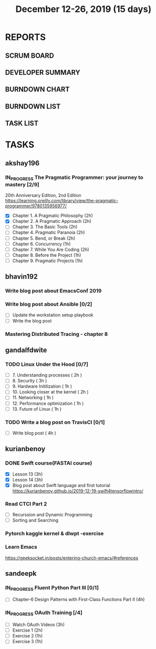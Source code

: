 #+TITLE: December 12-26, 2019 (15 days)
#+PROPERTY: Effort_ALL 0 0:05 0:10 0:30 1:00 2:00 3:00 4:00
#+COLUMNS: %35ITEM %TASKID %OWNER %3PRIORITY %TODO %5ESTIMATED{+} %3ACTUAL{+}
* REPORTS
** SCRUM BOARD
#+BEGIN: block-update-board
#+END:
** DEVELOPER SUMMARY
#+BEGIN: block-update-summary
#+END:
** BURNDOWN CHART
#+BEGIN: block-update-graph
#+END:
** BURNDOWN LIST
#+PLOT: title:"Burndown" ind:1 deps:(3 4) set:"term dumb" set:"xtics scale 0.5" set:"ytics scale 0.5" file:"burndown.plt" set:"xrange [0:17]"
#+BEGIN: block-update-burndown
#+END:
** TASK LIST
#+BEGIN: columnview :hlines 2 :maxlevel 5 :id "TASKS"
#+END:
* TASKS
  :PROPERTIES:
  :ID:       TASKS
  :SPRINTLENGTH: 15
  :SPRINTSTART: <2019-12-12 Thu>
  :wpd-akshay196: 1
  :wpd-bhavin192: 1
  :wpd-gandalfdwite: 1
  :wpd-kurianbenoy: 1
  :wpd-sandeepk: 1
  :END:
** akshay196
*** IN_PROGRESS The Pragmatic Programmer: your journey to mastery [2/9]
    :PROPERTIES:
    :ESTIMATED: 15
    :ACTUAL:   7.62
    :OWNER: akshay196
    :ID: READ.1576169089
    :TASKID: READ.1576169089
    :END:
    :LOGBOOK:
    CLOCK: [2019-12-19 Thu 07:56]--[2019-12-19 Thu 08:30] =>  0:34
    CLOCK: [2019-12-18 Wed 20:41]--[2019-12-18 Wed 20:52] =>  0:11
    CLOCK: [2019-12-18 Wed 08:30]--[2019-12-18 Wed 09:03] =>  0:33
    CLOCK: [2019-12-17 Tue 20:04]--[2019-12-17 Tue 20:56] =>  0:52
    CLOCK: [2019-12-16 Mon 09:38]--[2019-12-16 Mon 10:12] =>  0:34
    CLOCK: [2019-12-15 Sun 22:31]--[2019-12-15 Sun 23:00] =>  0:29
    CLOCK: [2019-12-15 Sun 19:00]--[2019-12-15 Sun 19:46] =>  0:46
    CLOCK: [2019-12-14 Sat 19:18]--[2019-12-14 Sat 21:12] =>  1:54
    CLOCK: [2019-12-13 Fri 19:52]--[2019-12-13 Fri 21:36] =>  1:44
    :END:
    20th Anniversary Edition, 2nd Edition
    https://learning.oreilly.com/library/view/the-pragmatic-programmer/9780135956977/
    - [X] Chapter 1. A Pragmatic Philosophy        (2h)
    - [X] Chapter 2. A Pragmatic Approach          (2h)
    - [ ] Chapter 3. The Basic Tools               (2h)
    - [ ] Chapter 4. Pragmatic Paranoia            (2h)
    - [ ] Chapter 5. Bend, or Break                (2h)
    - [ ] Chapter 6. Concurrency                   (1h)
    - [ ] Chapter 7. While You Are Coding          (2h)
    - [ ] Chapter 8. Before the Project            (1h)
    - [ ] Chapter 9. Pragmatic Projects            (1h)
** bhavin192
*** Write blog post about EmacsConf 2019
    :PROPERTIES:
    :ESTIMATED: 4.5
    :ACTUAL:
    :OWNER:    bhavin192
    :ID:       WRITE.1575286599
    :TASKID:   WRITE.1575286599
    :END:
*** Write blog post about Ansible [0/2]
    :PROPERTIES:
    :ESTIMATED: 8
    :ACTUAL:
    :OWNER:    bhavin192
    :ID:       WRITE.1576502914
    :TASKID:   WRITE.1576502914
    :END:
    - [ ] Update the workstation setup playbook
    - [ ] Write the blog post
*** Mastering Distributed Tracing - chapter 8
    :PROPERTIES:
    :ESTIMATED: 2.5
    :ACTUAL:
    :OWNER:    bhavin192
    :ID:       READ.1562555265
    :TASKID:   READ.1562555265
    :END:

** gandalfdwite
*** TODO Linux Under the Hood [0/7]
    :PROPERTIES:
    :ESTIMATED: 11
    :ACTUAL:
    :OWNER: gandalfdwite
    :ID: READ.1573405076
    :TASKID: READ.1573405076
    :END:
    - [ ] 7. Understanding processes                     ( 2h )
    - [ ] 8. Security                                    ( 3h )
    - [ ] 9. Hardware Initilization                      ( 1h )
    - [ ] 10. Looking closer at the kernel               ( 2h )
    - [ ] 11. Networking                                 ( 1h )
    - [ ] 12. Performance optimization                   ( 1h )
    - [ ] 13. Future of Linux                            ( 1h )

*** TODO Write a blog post on TravisCI [0/1]
    :PROPERTIES:
    :ESTIMATED: 4
    :ACTUAL:
    :OWNER:    gandalfdwite
    :ID:       WRITE.1576074953
    :TASKID:   WRITE.1576074953
    :END:

    - [ ] Write blog post       ( 4h )
** kurianbenoy
*** DONE Swift course(FASTAI course)
  :PROPERTIES:
  :ESTIMATED: 8
  :ACTUAL: 7.13
  :OWNER: kurianbenoy
  :ID: DEV.1576217466
  :TASKID: DEV.1576217466
  :END:
  :LOGBOOK:
  CLOCK: [2019-12-19 Thu 13:06]--[2019-12-19 Thu 14:23] =>  1:17
  CLOCK: [2019-12-19 Thu 10:18]--[2019-12-19 Thu 10:39] =>  0:21
  CLOCK: [2019-12-14 Sat 07:00]--[2019-12-14 Sat 10:00] =>  3:00
  CLOCK: [2019-12-15 Sun 15:00]--[2019-12-15 Sun 17:30] =>  2:30
  :END:
  - [X] Lesson 13 (3h)
  - [X] Lesson 14 (3h)
  - [X] Blog post about Swift language and first tutorial
    https://kurianbenoy.github.io/2019-12-19-swift4tensorflowintro/
*** Read CTCI Part 2
   :PROPERTIES:
   :ESTIMATED: 6
   :ACTUAL:
   :OWNER: kurianbenoy
   :ID: READ.1576217585
   :TASKID: READ.1576217585
   :END:
   - [ ] Recurssion and Dynamic Programming
   - [ ] Sorting and Searching
*** Pytorch kaggle kernel & dlwpt -exercise
   :PROPERTIES:
   :ESTIMATED: 4
   :ACTUAL:
   :OWNER: kurianbenoy
   :ID: WRITE.1576217766
   :TASKID: WRITE.1576217766
   :END:
*** Learn Emacs
   :PROPERTIES:
   :ESTIMATED: 4
   :ACTUAL: 2.166
   :OWNER: kurianbenoy
   :ID: READ.1576218020
   :TASKID: READ.1576218020
   :END:
   :LOGBOOK:
   CLOCK: [2019-12-20 Fri 22:39]--[2019-12-20 Fri 23:07] =>  0:28
   CLOCK: [2019-12-20 Fri 21:42]--[2019-12-20 Fri 22:30] =>  0:48
   CLOCK: [2019-12-17 Tue 19:35]--[2019-12-17 Tue 19:42] =>  0:07
   CLOCK: [2019-12-17 Tue 14:38]--[2019-12-17 Tue 15:25] =>  0:47
   :END:
   https://geeksocket.in/posts/entering-church-emacs/#references
** sandeepk
*** IN_PROGRESS Fluent Python Part III [0/1]
    :PROPERTIES:
    :ESTIMATED: 8
    :ACTUAL:   1.02
    :OWNER: sandeepk
    :ID: READ.1573385682
    :TASKID: READ.1573385682
    :END:
    :LOGBOOK:
    CLOCK: [2019-12-18 Wed 20:44]--[2019-12-18 Wed 21:45] =>  1:01
    :END:
    - [ ] Chapter-6  Design Patterns with First-Class Functions Part II (4h)
*** IN_PROGRESS OAuth Training [/4]
    :PROPERTIES:
    :ESTIMATED: 7
    :ACTUAL:   1.67
    :OWNER: sandeepk
    :ID: READ.1576157663
    :TASKID: READ.1576157663
    :END:
    :LOGBOOK:
    CLOCK: [2019-12-12 Thu 00:10]--[2019-12-12 Thu 02:20] =>  2:10
    :END:
    - [ ] Watch OAuth Videos  (3h)
    - [ ] Exercise 1          (2h)
    - [ ] Exercise 2          (1h)
    - [ ] Exercise 3          (1h)


